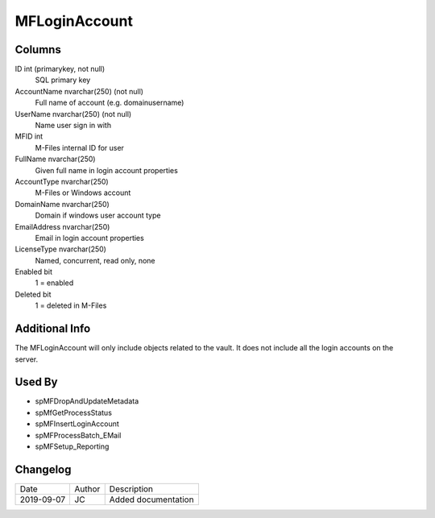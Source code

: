 
==============
MFLoginAccount
==============

Columns
=======

ID int (primarykey, not null)
  SQL primary key
AccountName nvarchar(250) (not null)
  Full name of account (e.g. domain\username)
UserName nvarchar(250) (not null)
  Name user sign in with
MFID int
  M-Files internal ID for user
FullName nvarchar(250)
  Given full name in login account properties
AccountType nvarchar(250)
  M-Files or Windows account
DomainName nvarchar(250)
  Domain if windows user account type
EmailAddress nvarchar(250)
  Email in login account properties
LicenseType nvarchar(250)
  Named, concurrent, read only, none
Enabled bit
  1 = enabled
Deleted bit
  1 = deleted in M-Files

Additional Info
===============

The MFLoginAccount will only include objects related to the vault. It does not include all the login accounts on the server.

Used By
=======

- spMFDropAndUpdateMetadata
- spMfGetProcessStatus
- spMFInsertLoginAccount
- spMFProcessBatch\_EMail
- spMFSetup\_Reporting


Changelog
=========

==========  =========  ========================================================
Date        Author     Description
----------  ---------  --------------------------------------------------------
2019-09-07  JC         Added documentation
==========  =========  ========================================================

